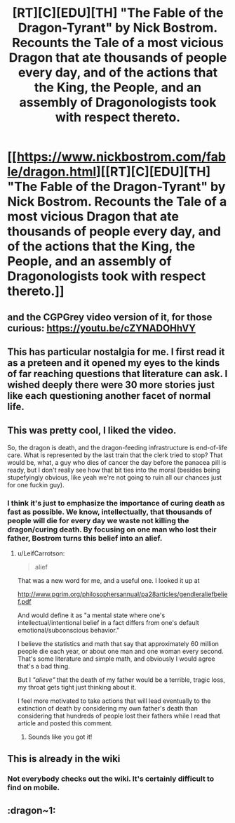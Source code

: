 #+TITLE: [RT][C][EDU][TH] "The Fable of the Dragon-Tyrant" by Nick Bostrom. Recounts the Tale of a most vicious Dragon that ate thousands of people every day, and of the actions that the King, the People, and an assembly of Dragonologists took with respect thereto.

* [[https://www.nickbostrom.com/fable/dragon.html][[RT][C][EDU][TH] "The Fable of the Dragon-Tyrant" by Nick Bostrom. Recounts the Tale of a most vicious Dragon that ate thousands of people every day, and of the actions that the King, the People, and an assembly of Dragonologists took with respect thereto.]]
:PROPERTIES:
:Author: erwgv3g34
:Score: 68
:DateUnix: 1600584591.0
:DateShort: 2020-Sep-20
:END:

** and the CGPGrey video version of it, for those curious: [[https://youtu.be/cZYNADOHhVY]]
:PROPERTIES:
:Author: DiscyD3rp
:Score: 35
:DateUnix: 1600593238.0
:DateShort: 2020-Sep-20
:END:


** This has particular nostalgia for me. I first read it as a preteen and it opened my eyes to the kinds of far reaching questions that literature can ask. I wished deeply there were 30 more stories just like each questioning another facet of normal life.
:PROPERTIES:
:Author: Slyvena
:Score: 6
:DateUnix: 1600702653.0
:DateShort: 2020-Sep-21
:END:


** This was pretty cool, I liked the video.

So, the dragon is death, and the dragon-feeding infrastructure is end-of-life care. What is represented by the last train that the clerk tried to stop? That would be, what, a guy who dies of cancer the day before the panacea pill is ready, but I don't really see how that bit ties into the moral (besides being stupefyingly obvious, like yeah we're not going to ruin all our chances just for one fuckin guy).
:PROPERTIES:
:Author: LazarusRises
:Score: 5
:DateUnix: 1600613475.0
:DateShort: 2020-Sep-20
:END:

*** I think it's just to emphasize the importance of curing death as fast as possible. We know, intellectually, that thousands of people will die for every day we waste not killing the dragon/curing death. By focusing on one man who lost their father, Bostrom turns this belief into an alief.
:PROPERTIES:
:Author: D0TheMath
:Score: 36
:DateUnix: 1600617845.0
:DateShort: 2020-Sep-20
:END:

**** u/LeifCarrotson:
#+begin_quote
  alief
#+end_quote

That was a new word for me, and a useful one. I looked it up at

[[http://www.pgrim.org/philosophersannual/pa28articles/gendleraliefbelief.pdf]]

And would define it as "a mental state where one's intellectual/intentional belief in a fact differs from one's default emotional/subconscious behavior."

I believe the statistics and math that say that approximately 60 million people die each year, or about one man and one woman every second. That's some literature and simple math, and obviously I would agree that's a bad thing.

But I /"alieve"/ that the death of my father would be a terrible, tragic loss, my throat gets tight just thinking about it.

I feel more motivated to take actions that will lead eventually to the extinction of death by considering my own father's death than considering that hundreds of people lost their fathers while I read that article and posted this comment.
:PROPERTIES:
:Author: LeifCarrotson
:Score: 9
:DateUnix: 1600967509.0
:DateShort: 2020-Sep-24
:END:

***** Sounds like you got it!
:PROPERTIES:
:Author: D0TheMath
:Score: 3
:DateUnix: 1600973161.0
:DateShort: 2020-Sep-24
:END:


** This is already in the wiki
:PROPERTIES:
:Author: EsquilaxM
:Score: 9
:DateUnix: 1600586343.0
:DateShort: 2020-Sep-20
:END:

*** Not everybody checks out the wiki. It's certainly difficult to find on mobile.
:PROPERTIES:
:Author: callmesalticidae
:Score: 8
:DateUnix: 1600653539.0
:DateShort: 2020-Sep-21
:END:


** :dragon~1:
:PROPERTIES:
:Author: inexacterminology
:Score: 5
:DateUnix: 1600606052.0
:DateShort: 2020-Sep-20
:END:
